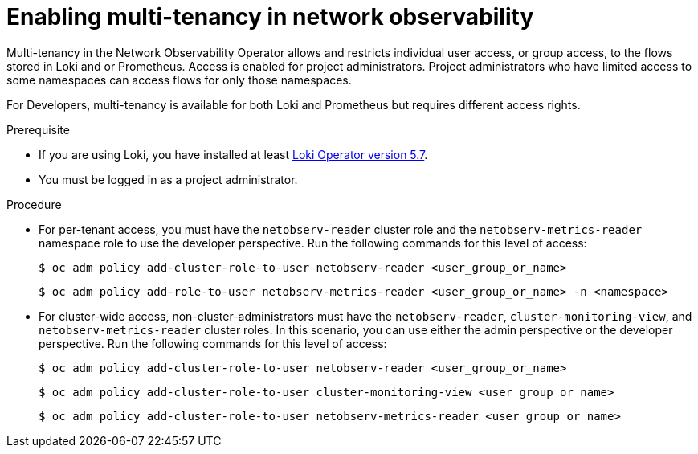 // Module included in the following assemblies:
//
// network_observability/installing-operators.adoc

:_mod-docs-content-type: PROCEDURE
[id="network-observability-multi-tenancy_{context}"]
= Enabling multi-tenancy in network observability

Multi-tenancy in the Network Observability Operator allows and restricts individual user access, or group access, to the flows stored in Loki and or Prometheus. Access is enabled for project administrators. Project administrators who have limited access to some namespaces can access flows for only those namespaces.

For Developers, multi-tenancy is available for both Loki and Prometheus but requires different access rights.

.Prerequisite
* If you are using Loki, you have installed at least link:https://catalog.redhat.com/software/containers/openshift-logging/loki-rhel8-operator/622b46bcae289285d6fcda39[Loki Operator version 5.7].
* You must be logged in as a project administrator.

.Procedure

*  For per-tenant access, you must have the `netobserv-reader` cluster role and the `netobserv-metrics-reader` namespace role to use the developer perspective. Run the following commands for this level of access:
+
[source,terminal]
----
$ oc adm policy add-cluster-role-to-user netobserv-reader <user_group_or_name>
----
+
[source,terminal]
----
$ oc adm policy add-role-to-user netobserv-metrics-reader <user_group_or_name> -n <namespace>
----

* For cluster-wide access, non-cluster-administrators must have the `netobserv-reader`, `cluster-monitoring-view`, and `netobserv-metrics-reader` cluster roles. In this scenario, you can use either the admin perspective or the developer perspective. Run the following commands for this level of access:
+
[source,terminal]
----
$ oc adm policy add-cluster-role-to-user netobserv-reader <user_group_or_name>
----
+
[source,terminal]
----
$ oc adm policy add-cluster-role-to-user cluster-monitoring-view <user_group_or_name>
----
+
[source,terminal]
----
$ oc adm policy add-cluster-role-to-user netobserv-metrics-reader <user_group_or_name>
----
